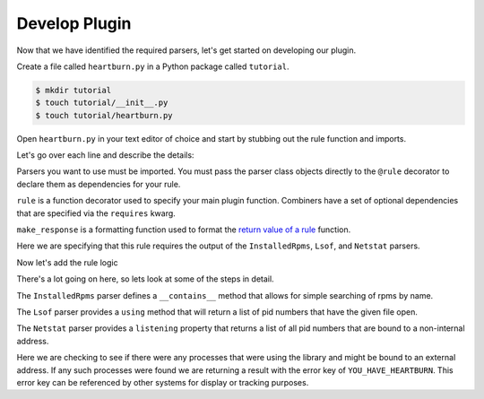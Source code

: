 Develop Plugin
--------------

Now that we have identified the required parsers, let's get started on
developing our plugin.

Create a file called ``heartburn.py`` in a Python package called ``tutorial``.

.. code-block:: shell

    $ mkdir tutorial
    $ touch tutorial/__init__.py
    $ touch tutorial/heartburn.py

Open ``heartburn.py`` in your text editor of choice and start by stubbing out
the rule function and imports.

.. code-block:: python
   :linenos:

    from insights.parsers.installed_rpms import InstalledRpms
    from insights.parsers.lsof import Lsof
    from insights.parsers.netstat import Netstat
    from insights import rule, make_response

    @rule(InstalledRpms, Lsof, Netstat)
    def heartburn(installed_rpms, lsof, netstat):
        pass

Let's go over each line and describe the details:

.. code-block:: python
   :lineno-start: 1

    from insights.parsers.installed_rpms import InstalledRpms
    from insights.parsers.lsof import Lsof
    from insights.parsers.netstat import Netstat

Parsers you want to use must be imported.  You must pass the parser class
objects directly to the ``@rule`` decorator to declare them as dependencies for
your rule.

.. code-block:: python
   :lineno-start: 4

    from insights import rule, make_response

``rule`` is a function decorator used to specify your main plugin function.
Combiners have a set of optional dependencies that are specified via the
``requires`` kwarg.

``make_response`` is a formatting function used to format
the `return value of a rule </api.html#rule-output>`_ function.

.. code-block:: python
   :lineno-start: 6

    @rule(InstalledRpms, Lsof, Netstat)

Here we are specifying that this rule requires the output of the ``InstalledRpms``,
``Lsof``, and ``Netstat`` parsers.

Now let's add the rule logic

.. code-block:: python
   :linenos:

    @rule(InstalledRpms, Lsof, Netstat)
    def heartburn(installed_rpms, lsof, netstat):

        if 'shared-library-1.0.0' not in installed_rpms:
            return  # not installed, therefore not applicable

        process_list = lsof.using('/usr/lib64/libshared.so.1')

        listening = netstat.listening

        # get the set of processes that are using the library and listening
        vulnerable_processes = set(process_list) && set(listening)

        if vulnerable_processes:
            return make_response("YOU_HAVE_HEARTBURN",
                                 listening_pids=vulnerable_processes)

There's a lot going on here, so lets look at some of the steps in detail.

.. code-block:: python
   :lineno-start: 4

    if 'shared-library-1.0.0' not in installed_rpms:
        return  # not installed, therefore not applicable

The ``InstalledRpms`` parser defines a ``__contains__`` method that allows for simple
searching of rpms by name.

.. code-block:: python
   :lineno-start: 7

    process_list = lsof.using('/usr/lib64/libshared.so.1')

The ``Lsof`` parser provides a ``using`` method that will return a list of pid
numbers that have the given file open.

.. code-block:: python
   :lineno-start: 8

    listening = netstat.listening

The ``Netstat`` parser provides a ``listening`` property that returns a list of
all pid numbers that are bound to a non-internal address.

.. code-block:: python
   :lineno-start: 13

    if vulnerable_processes:
        return make_response("YOU_HAVE_HEARTBURN",
                             listening_pids=vulnerable_processes)

Here we are checking to see if there were any processes that were using the
library and might be bound to an external address.  If any such processes were
found we are returning a result with the error key of ``YOU_HAVE_HEARTBURN``.
This error key can be referenced by other systems for display or tracking
purposes.
